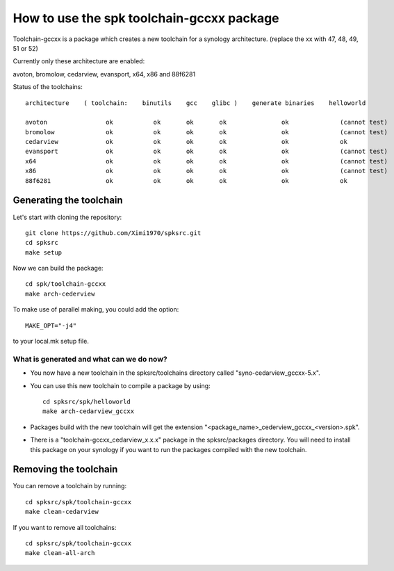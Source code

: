 How to use the spk toolchain-gccxx package
==========================================

Toolchain-gccxx is a package which creates a new toolchain for a synology architecture.
(replace the xx with 47, 48, 49, 51 or 52)

Currently only these architecture are enabled:

avoton, bromolow, cedarview, evansport, x64, x86 and 88f6281


Status of the toolchains::

	architecture    ( toolchain:    binutils    gcc    glibc )    generate binaries    helloworld

	avoton	              ok           ok       ok       ok               ok              (cannot test)
	bromolow              ok           ok       ok       ok               ok              (cannot test)
	cedarview             ok           ok       ok       ok               ok              ok
	evansport             ok           ok       ok       ok               ok              (cannot test)
	x64                   ok           ok       ok       ok               ok              (cannot test)
	x86                   ok           ok       ok       ok               ok              (cannot test)
	88f6281               ok           ok       ok       ok               ok              ok



Generating the toolchain
------------------------

Let's start with cloning the repository::

    git clone https://github.com/Ximi1970/spksrc.git
    cd spksrc
    make setup
    
Now we can build the package::

    cd spk/toolchain-gccxx
    make arch-cederview

To make use of parallel making, you could add the option::

	MAKE_OPT="-j4"

to your local.mk setup file.


What is generated and what can we do now?
^^^^^^^^^^^^^^^^^^^^^^^^^^^^^^^^^^^^^^^^^

* You now have a new toolchain in the spksrc/toolchains directory called "syno-cedarview_gccxx-5.x".
* You can use this new toolchain to compile a package by using::

    cd spksrc/spk/helloworld
    make arch-cedarview_gccxx

* Packages build with the new toolchain will get the extension "<package_name>_cederview_gccxx_<version>.spk".
* There is a "toolchain-gccxx_cedarview_x.x.x" package in the spksrc/packages directory. You will need
  to install this package on your synology if you want to run the packages compiled with the new toolchain.

  
Removing the toolchain
----------------------

You can remove a toolchain by running::

    cd spksrc/spk/toolchain-gccxx
    make clean-cedarview

If you want to remove all toolchains::

    cd spksrc/spk/toolchain-gccxx
    make clean-all-arch

